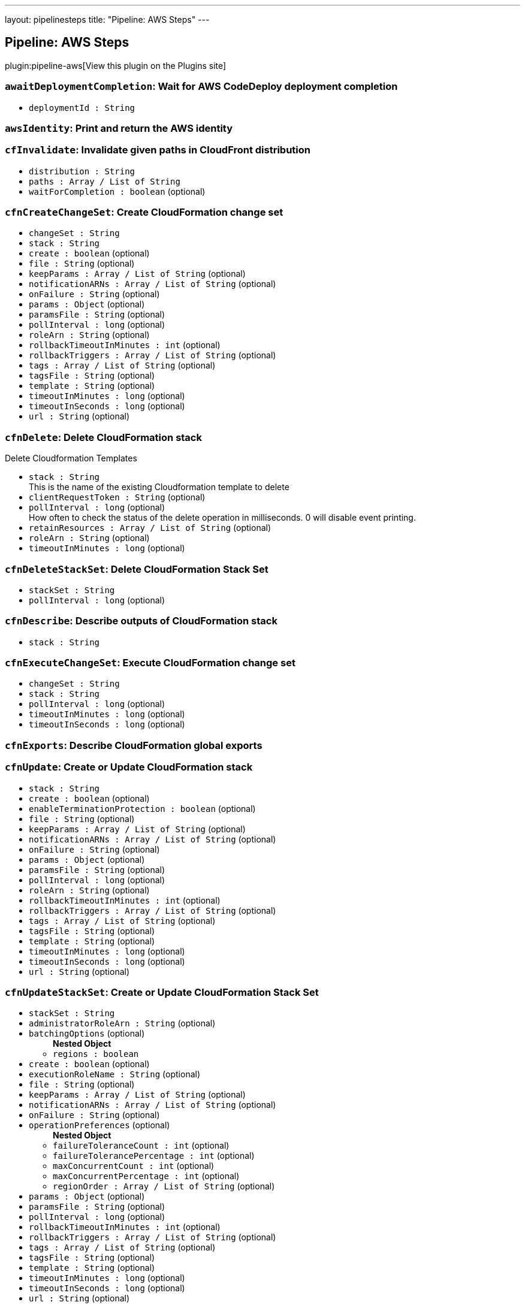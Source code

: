 ---
layout: pipelinesteps
title: "Pipeline: AWS Steps"
---

:notitle:
:description:
:author:
:email: jenkinsci-users@googlegroups.com
:sectanchors:
:toc: left
:compat-mode!:

== Pipeline: AWS Steps

plugin:pipeline-aws[View this plugin on the Plugins site]

=== `awaitDeploymentCompletion`: Wait for AWS CodeDeploy deployment completion
++++
<ul><li><code>deploymentId : String</code>
</li>
</ul>


++++
=== `awsIdentity`: Print and return the AWS identity
++++
<ul></ul>


++++
=== `cfInvalidate`: Invalidate given paths in CloudFront distribution
++++
<ul><li><code>distribution : String</code>
</li>
<li><code>paths : Array / List of String</code>
<ul></ul></li>
<li><code>waitForCompletion : boolean</code> (optional)
</li>
</ul>


++++
=== `cfnCreateChangeSet`: Create CloudFormation change set
++++
<ul><li><code>changeSet : String</code>
</li>
<li><code>stack : String</code>
</li>
<li><code>create : boolean</code> (optional)
</li>
<li><code>file : String</code> (optional)
</li>
<li><code>keepParams : Array / List of String</code> (optional)
<ul></ul></li>
<li><code>notificationARNs : Array / List of String</code> (optional)
<ul></ul></li>
<li><code>onFailure : String</code> (optional)
</li>
<li><code>params : <code>Object</code></code> (optional)
</li>
<li><code>paramsFile : String</code> (optional)
</li>
<li><code>pollInterval : long</code> (optional)
</li>
<li><code>roleArn : String</code> (optional)
</li>
<li><code>rollbackTimeoutInMinutes : int</code> (optional)
</li>
<li><code>rollbackTriggers : Array / List of String</code> (optional)
<ul></ul></li>
<li><code>tags : Array / List of String</code> (optional)
<ul></ul></li>
<li><code>tagsFile : String</code> (optional)
</li>
<li><code>template : String</code> (optional)
</li>
<li><code>timeoutInMinutes : long</code> (optional)
</li>
<li><code>timeoutInSeconds : long</code> (optional)
</li>
<li><code>url : String</code> (optional)
</li>
</ul>


++++
=== `cfnDelete`: Delete CloudFormation stack
++++
<div><div>
 <p>Delete Cloudformation Templates</p>
</div></div>
<ul><li><code>stack : String</code>
<div><div>
 This is the name of the existing Cloudformation template to delete
</div></div>

</li>
<li><code>clientRequestToken : String</code> (optional)
</li>
<li><code>pollInterval : long</code> (optional)
<div><div>
 How often to check the status of the delete operation in milliseconds. 0 will disable event printing.
</div></div>

</li>
<li><code>retainResources : Array / List of String</code> (optional)
<ul></ul></li>
<li><code>roleArn : String</code> (optional)
</li>
<li><code>timeoutInMinutes : long</code> (optional)
</li>
</ul>


++++
=== `cfnDeleteStackSet`: Delete CloudFormation Stack Set
++++
<ul><li><code>stackSet : String</code>
</li>
<li><code>pollInterval : long</code> (optional)
</li>
</ul>


++++
=== `cfnDescribe`: Describe outputs of CloudFormation stack
++++
<ul><li><code>stack : String</code>
</li>
</ul>


++++
=== `cfnExecuteChangeSet`: Execute CloudFormation change set
++++
<ul><li><code>changeSet : String</code>
</li>
<li><code>stack : String</code>
</li>
<li><code>pollInterval : long</code> (optional)
</li>
<li><code>timeoutInMinutes : long</code> (optional)
</li>
<li><code>timeoutInSeconds : long</code> (optional)
</li>
</ul>


++++
=== `cfnExports`: Describe CloudFormation global exports
++++
<ul></ul>


++++
=== `cfnUpdate`: Create or Update CloudFormation stack
++++
<ul><li><code>stack : String</code>
</li>
<li><code>create : boolean</code> (optional)
</li>
<li><code>enableTerminationProtection : boolean</code> (optional)
</li>
<li><code>file : String</code> (optional)
</li>
<li><code>keepParams : Array / List of String</code> (optional)
<ul></ul></li>
<li><code>notificationARNs : Array / List of String</code> (optional)
<ul></ul></li>
<li><code>onFailure : String</code> (optional)
</li>
<li><code>params : <code>Object</code></code> (optional)
</li>
<li><code>paramsFile : String</code> (optional)
</li>
<li><code>pollInterval : long</code> (optional)
</li>
<li><code>roleArn : String</code> (optional)
</li>
<li><code>rollbackTimeoutInMinutes : int</code> (optional)
</li>
<li><code>rollbackTriggers : Array / List of String</code> (optional)
<ul></ul></li>
<li><code>tags : Array / List of String</code> (optional)
<ul></ul></li>
<li><code>tagsFile : String</code> (optional)
</li>
<li><code>template : String</code> (optional)
</li>
<li><code>timeoutInMinutes : long</code> (optional)
</li>
<li><code>timeoutInSeconds : long</code> (optional)
</li>
<li><code>url : String</code> (optional)
</li>
</ul>


++++
=== `cfnUpdateStackSet`: Create or Update CloudFormation Stack Set
++++
<ul><li><code>stackSet : String</code>
</li>
<li><code>administratorRoleArn : String</code> (optional)
</li>
<li><code>batchingOptions</code> (optional)
<ul><b>Nested Object</b>
<li><code>regions : boolean</code>
</li>
</ul></li>
<li><code>create : boolean</code> (optional)
</li>
<li><code>executionRoleName : String</code> (optional)
</li>
<li><code>file : String</code> (optional)
</li>
<li><code>keepParams : Array / List of String</code> (optional)
<ul></ul></li>
<li><code>notificationARNs : Array / List of String</code> (optional)
<ul></ul></li>
<li><code>onFailure : String</code> (optional)
</li>
<li><code>operationPreferences</code> (optional)
<ul><b>Nested Object</b>
<li><code>failureToleranceCount : int</code> (optional)
</li>
<li><code>failureTolerancePercentage : int</code> (optional)
</li>
<li><code>maxConcurrentCount : int</code> (optional)
</li>
<li><code>maxConcurrentPercentage : int</code> (optional)
</li>
<li><code>regionOrder : Array / List of String</code> (optional)
<ul></ul></li>
</ul></li>
<li><code>params : <code>Object</code></code> (optional)
</li>
<li><code>paramsFile : String</code> (optional)
</li>
<li><code>pollInterval : long</code> (optional)
</li>
<li><code>rollbackTimeoutInMinutes : int</code> (optional)
</li>
<li><code>rollbackTriggers : Array / List of String</code> (optional)
<ul></ul></li>
<li><code>tags : Array / List of String</code> (optional)
<ul></ul></li>
<li><code>tagsFile : String</code> (optional)
</li>
<li><code>template : String</code> (optional)
</li>
<li><code>timeoutInMinutes : long</code> (optional)
</li>
<li><code>timeoutInSeconds : long</code> (optional)
</li>
<li><code>url : String</code> (optional)
</li>
</ul>


++++
=== `cfnValidate`: Validate CloudFormation template
++++
<ul><li><code>file : String</code> (optional)
</li>
<li><code>url : String</code> (optional)
</li>
</ul>


++++
=== `createDeployment`: Deploys an application revision through the specified deployment group (AWS CodeDeploy).
++++
<ul><li><code>applicationName : String</code> (optional)
</li>
<li><code>deploymentConfigName : String</code> (optional)
</li>
<li><code>deploymentGroupName : String</code> (optional)
</li>
<li><code>description : String</code> (optional)
</li>
<li><code>fileExistsBehavior : String</code> (optional)
</li>
<li><code>gitHubCommitId : String</code> (optional)
</li>
<li><code>gitHubRepository : String</code> (optional)
</li>
<li><code>ignoreApplicationStopFailures : boolean</code> (optional)
</li>
<li><code>s3Bucket : String</code> (optional)
</li>
<li><code>s3BundleType : String</code> (optional)
</li>
<li><code>s3Key : String</code> (optional)
</li>
<li><code>waitForCompletion : boolean</code> (optional)
</li>
</ul>


++++
=== `deployAPI`: Deploy the given API Gateway API
++++
<ul><li><code>api : String</code>
</li>
<li><code>stage : String</code>
</li>
<li><code>description : String</code> (optional)
</li>
<li><code>variables : Array / List of String</code> (optional)
<ul></ul></li>
</ul>


++++
=== `ebCreateApplication`: Creates a new Elastic Beanstalk application
++++
<ul><li><code>applicationName : String</code>
</li>
<li><code>description : String</code> (optional)
</li>
</ul>


++++
=== `ebCreateApplicationVersion`: Creates a new version for an elastic beanstalk application
++++
<ul><li><code>applicationName : String</code>
</li>
<li><code>versionLabel : String</code>
</li>
<li><code>s3Bucket : String</code>
</li>
<li><code>s3Key : String</code>
</li>
<li><code>description : String</code> (optional)
</li>
</ul>


++++
=== `ebCreateConfigurationTemplate`: Creates a new configuration template for an elastic beanstalk application
++++
<ul><li><code>applicationName : String</code>
</li>
<li><code>templateName : String</code>
</li>
<li><code>description : String</code> (optional)
</li>
<li><code>environmentId : String</code> (optional)
</li>
<li><code>solutionStackName : String</code> (optional)
</li>
<li><code>sourceConfigurationApplication : String</code> (optional)
</li>
<li><code>sourceConfigurationTemplate : String</code> (optional)
</li>
</ul>


++++
=== `ebCreateEnvironment`: Creates a new Elastic Beanstalk environment
++++
<ul><li><code>applicationName : String</code>
</li>
<li><code>environmentName : String</code>
</li>
<li><code>description : String</code> (optional)
</li>
<li><code>solutionStackName : String</code> (optional)
</li>
<li><code>templateName : String</code> (optional)
</li>
<li><code>updateOnExisting : boolean</code> (optional)
</li>
<li><code>versionLabel : String</code> (optional)
</li>
</ul>


++++
=== `ebSwapEnvironmentCNAMEs`: Swaps the CNAMEs of two elastic beanstalk environments.
++++
<ul><li><code>destinationEnvironmentCNAME : String</code> (optional)
</li>
<li><code>destinationEnvironmentId : String</code> (optional)
</li>
<li><code>destinationEnvironmentName : String</code> (optional)
</li>
<li><code>sourceEnvironmentCNAME : String</code> (optional)
</li>
<li><code>sourceEnvironmentId : String</code> (optional)
</li>
<li><code>sourceEnvironmentName : String</code> (optional)
</li>
</ul>


++++
=== `ebWaitOnEnvironmentHealth`: Waits until the specified environment application becomes available
++++
<ul><li><code>applicationName : String</code>
</li>
<li><code>environmentName : String</code>
</li>
<li><code>health : String</code> (optional)
</li>
<li><code>stabilityThreshold : int</code> (optional)
</li>
</ul>


++++
=== `ebWaitOnEnvironmentStatus`: Waits until the specified environment becomes available
++++
<ul><li><code>applicationName : String</code>
</li>
<li><code>environmentName : String</code>
</li>
<li><code>status : String</code> (optional)
</li>
</ul>


++++
=== `ec2ShareAmi`: Share an AMI with other accounts
++++
<ul><li><code>accountIds : Array / List of String</code> (optional)
<ul></ul></li>
<li><code>amiId : String</code> (optional)
</li>
</ul>


++++
=== `ecrDeleteImage`: Delete ecr images
++++
<ul><li><code>imageIds</code> (optional)
<ul><b>Array / List of Nested Object</b>
<li><code>imageDigest : String</code> (optional)
</li>
<li><code>imageTag : String</code> (optional)
</li>
</ul></li>
<li><code>registryId : String</code> (optional)
</li>
<li><code>repositoryName : String</code> (optional)
</li>
</ul>


++++
=== `ecrListImages`: List ECR Images
++++
<ul><li><code>filter</code> (optional)
<ul><b>Nested Object</b>
<li><code>tagStatus : String</code> (optional)
</li>
</ul></li>
<li><code>registryId : String</code> (optional)
</li>
<li><code>repositoryName : String</code> (optional)
</li>
</ul>


++++
=== `ecrLogin`: Create and return the ECR login string
++++
<ul><li><code>email : boolean</code> (optional)
</li>
<li><code>registryIds : Array / List of String</code> (optional)
<ul></ul></li>
</ul>


++++
=== `ecrSetRepositoryPolicy`: Set ECR Repository Policy
++++
<ul><li><code>policyText : String</code> (optional)
</li>
<li><code>registryId : String</code> (optional)
</li>
<li><code>repositoryName : String</code> (optional)
</li>
</ul>


++++
=== `elbDeregisterInstance`: Deregisters the specified instances from the specified load balancer.
++++
<ul><li><code>targetGroupARN : String</code> (optional)
</li>
<li><code>instanceID : String</code> (optional)
</li>
<li><code>port : int</code> (optional)
</li>
</ul>


++++
=== `elbIsInstanceDeregistered`: Registers the specified instances from the specified load balancer.
++++
<ul><li><code>targetGroupARN : String</code> (optional)
</li>
<li><code>instanceID : String</code> (optional)
</li>
<li><code>port : int</code> (optional)
</li>
</ul>


++++
=== `elbIsInstanceRegistered`: Registers the specified instances from the specified load balancer.
++++
<ul><li><code>targetGroupARN : String</code> (optional)
</li>
<li><code>instanceID : String</code> (optional)
</li>
<li><code>port : int</code> (optional)
</li>
</ul>


++++
=== `elbRegisterInstance`: Registers the specified instances from the specified load balancer.
++++
<ul><li><code>targetGroupARN : String</code> (optional)
</li>
<li><code>instanceID : String</code> (optional)
</li>
<li><code>port : int</code> (optional)
</li>
</ul>


++++
=== `invokeLambda`: Invoke a given Lambda function
++++
<ul><li><code>functionName : String</code>
</li>
<li><code>payload : <code>Object</code></code> (optional)
</li>
<li><code>payloadAsString : String</code> (optional)
</li>
<li><code>returnValueAsString : boolean</code> (optional)
</li>
</ul>


++++
=== `lambdaVersionCleanup`: Cleanup old lambda versions
++++
<ul><li><code>daysAgo : int</code>
</li>
<li><code>functionName : String</code> (optional)
</li>
<li><code>stackName : String</code> (optional)
</li>
</ul>


++++
=== `listAWSAccounts`: List all AWS accounts of the organization
++++
<ul><li><code>parent : String</code> (optional)
</li>
</ul>


++++
=== `s3Copy`: Copy file between S3 buckets
++++
<div><div>
 <p>Copy file between S3 buckets.</p>
</div></div>
<ul><li><code>fromBucket : String</code>
<div><div>
 This is the bucket of the existing file.
</div></div>

</li>
<li><code>fromPath : String</code>
<div><div>
 This is the file path in the source bucket. <i>Do not begin with a leading "/".</i>
</div></div>

</li>
<li><code>toBucket : String</code>
<div><div>
 This is the bucket of the new file.
</div></div>

</li>
<li><code>toPath : String</code>
<div><div>
 This is the file path in the destination bucket. <i>Do not begin with a leading "/".</i>
</div></div>

</li>
<li><code>pathStyleAccessEnabled : boolean</code> (optional)
<div><div>
 Enabled/Disable Path-style Access for AWS S3.
</div></div>

</li>
<li><code>payloadSigningEnabled : boolean</code> (optional)
<div><div>
 Enabled/Disable Payload Signing for AWS S3.
</div></div>

</li>
<li><code>acl</code> (optional)
<div><div>
 <p>Canned ACL to add to the new file.</p>
 <ul>
  <li>Private : Specifies the owner is granted Full Control. No one else has access rights. This is the default access control policy for any new buckets or objects.</li>
  <li>PublicRead : Specifies the owner is granted Full Control and to the All Users group grantee is granted Read access.</li>
  <li>PublicReadWrite: Specifies the owner is granted Full Control and to the All Users group grantee is granted Read and Write access.</li>
  <li>AuthenticatedRead: Specifies the owner is granted Full Control and to the Authenticated Users group grantee is granted Read access.</li>
  <li>LogDeliveryWrite: Specifies the owner is granted Full Control and to the Log Delivery group grantee is granted Write access.</li>
  <li>BucketOwnerRead: Specifies the owner of the bucket, but not necessarily the same as the owner of the object, is granted Read access.</li>
  <li>BucketOwnerFullControl: Specifies the owner of the bucket, but not necessarily the same as the owner of the object, is granted Full Control.</li>
  <li>AwsExecRead: Specifies the owner is granted Full Control and Amazon EC2 is granted {@link Permission#Read} access to GET an Amazon Machine Image (AMI) bundle from Amazon S3.</li>
 </ul>
 <p></p>
</div></div>

<ul><li><b>Values:</b> <code>Private</code>, <code>PublicRead</code>, <code>PublicReadWrite</code>, <code>AuthenticatedRead</code>, <code>LogDeliveryWrite</code>, <code>BucketOwnerRead</code>, <code>BucketOwnerFullControl</code>, <code>AwsExecRead</code></li></ul></li>
<li><code>cacheControl : String</code> (optional)
<div><div>
 Cache control to add to the HTTP request. <i>Sample : "public,max-age=31536000"</i>
</div></div>

</li>
<li><code>contentDisposition : String</code> (optional)
</li>
<li><code>contentType : String</code> (optional)
</li>
<li><code>kmsId : String</code> (optional)
</li>
<li><code>metadatas : Array / List of String</code> (optional)
<div><div>
 Metadatas to add to the new file. Multiple metadatas must be separated with a ';' and name and value separated by a ':'. <i>Sample : "Content-Type:image/svg+xml;Another:AnotherValue"</i>
</div></div>

<ul></ul></li>
<li><code>sseAlgorithm : String</code> (optional)
<div><div>
 Server Side Encryption Algorithm to add to the new file. <i>Sample : "AES256"</i>
</div></div>

</li>
</ul>


++++
=== `s3Delete`: Delete file from S3
++++
<div><div>
 <p>Delete a file/folder from S3. If the path ends in a "/", then the path will be interpreted to be a folder, and all of its contents will be removed.</p>
</div></div>
<ul><li><code>bucket : String</code>
<div><div>
 This is the bucket to use.
</div></div>

</li>
<li><code>path : String</code>
<div><div>
 <p>This is the path inside the bucket to delete. If this ends in a "/", then the path will be interpreted to be a folder, and all of its contents will be removed.</p>
 <p><i>Do not begin with a leading "/".</i></p>
</div></div>

</li>
<li><code>pathStyleAccessEnabled : boolean</code> (optional)
<div><div>
 Enabled/Disable Path-style Access for AWS S3.
</div></div>

</li>
<li><code>payloadSigningEnabled : boolean</code> (optional)
<div><div>
 Enabled/Disable Payload Signing for AWS S3.
</div></div>

</li>
</ul>


++++
=== `s3DoesObjectExist`: Check if object exists in S3
++++
<div><div>
 <p>Check if object exists in S3 bucket.</p>
</div></div>
<ul><li><code>bucket : String</code>
<div><div>
 This is the bucket to use.
</div></div>

</li>
<li><code>path : String</code>
<div><div>
 This is the path inside the bucket to use. <i>Do not begin with a leading "/".</i>
</div></div>

</li>
<li><code>pathStyleAccessEnabled : boolean</code> (optional)
<div><div>
 Enabled/Disable Path-style Access for AWS S3.
</div></div>

</li>
<li><code>payloadSigningEnabled : boolean</code> (optional)
<div><div>
 Enabled/Disable Payload Signing for AWS S3.
</div></div>

</li>
</ul>


++++
=== `s3Download`: Copy file from S3
++++
<div><div>
 <p>Download a file/folder from S3 to the local workspace. Set optional parameter force to true to overwrite any existing files in workspace. If the path ends with a /, then the complete virtual directory will be downloaded.</p>
</div></div>
<ul><li><code>file : String</code>
<div><div>
 This is the local target file to download into.
</div></div>

</li>
<li><code>bucket : String</code>
<div><div>
 This is the bucket to use.
</div></div>

</li>
<li><code>pathStyleAccessEnabled : boolean</code> (optional)
<div><div>
 Enabled/Disable Path-style Access for AWS S3.
</div></div>

</li>
<li><code>payloadSigningEnabled : boolean</code> (optional)
<div><div>
 Enabled/Disable Payload Signing for AWS S3.
</div></div>

</li>
<li><code>force : boolean</code> (optional)
<div><div>
 Set this to true to overwrite local workspace files.
</div></div>

</li>
<li><code>path : String</code> (optional)
<div><div>
 This is the path inside the bucket to use. <i>Do not begin with a leading "/".</i>
</div></div>

</li>
</ul>


++++
=== `s3FindFiles`: Find files in S3
++++
<div><div>
 <p>Return a list of all of the files/folders in the bucket. If path is given, then it will be used as the root of the search. Results are returned <i>relative</i> to path; if path is not given, then the results will contain the full S3 path.</p>
 <p>The following all ultimately return one item referring to "path/to/my/file.ext"; however, by limiting the scope via path, the results are different.</p>
 <ul>
  <li>files = s3FindFiles bucket: "my-bucket", glob: "path/to/my/file.ext"<br>// files[0].name = "file.ext"<br>// files[0].path = "path/to/my/file.ext"</li>
  <li>files = s3FindFiles bucket: "my-bucket", path: "path/to/", glob: "my/file.ext"<br>// files[0].name = "file.ext"<br>// files[0].path = "my/file.ext"</li>
  <li>files = s3FindFiles bucket: "my-bucket", path: "path/to/my/", glob: "file.ext"<br>// files[0].name = "file.ext"<br>// files[0].path = "file.ext"</li>
 </ul>
 <p></p>
 <p>List every file in the bucket:</p>
 <ul>
  <li>s3FindFiles bucket: "my-bucket", glob: "**", onlyFiles: true</li>
 </ul>
 <p></p>
 <p>The return format is identical to that of the findFiles step. This will return an array of FileWrapper instances with the following properties:</p>
 <ul>
  <li>name: the filename portion of the path (for "path/to/my/file.ext", this would be "file.ext")</li>
  <li>path: the full path of the file, <i>relative</i> to the path specified (for path="path/to/", this property of the file "path/to/my/file.ext" would be "my/file.ext")</li>
  <li>directory: true if this is a directory; false otherwise</li>
  <li>length: the length of the file (this is always "0" for directories)</li>
  <li>lastModified: the last modification timestamp, in milliseconds since the Unix epoch (this is always "0" for directories)</li>
 </ul> When used in a string context, a FileWrapper object returns the value of its path. 
 <p></p>
</div></div>
<ul><li><code>bucket : String</code>
<div><div>
 This is the bucket to use.
</div></div>

</li>
<li><code>pathStyleAccessEnabled : boolean</code> (optional)
<div><div>
 Enabled/Disable Path-style Access for AWS S3.
</div></div>

</li>
<li><code>payloadSigningEnabled : boolean</code> (optional)
<div><div>
 Enabled/Disable Payload Signing for AWS S3.
</div></div>

</li>
<li><code>glob : String</code> (optional)
<div><div>
 <p>This is the glob to use to match files/folders. You may use a full file name/path (for example "path/to/file.ext"), but you may also use a glob (for example, "path/t*/file.*").</p>
 <p>If left blank, this will perform the equivalent function of "*".</p>
 <p>To list absolutely everything, use "**".</p>
</div></div>

</li>
<li><code>onlyFiles : boolean</code> (optional)
<div><div>
 Set this to true to only return actual files. Otherwise, by default, this will return both files and folders.
</div></div>

</li>
<li><code>path : String</code> (optional)
<div><div>
 This is the path inside the bucket to use as the root of the search. <i>Do not begin with a leading "/".</i>
</div></div>

</li>
</ul>


++++
=== `s3PresignURL`: Presign file in S3
++++
<ul><li><code>bucket : String</code>
</li>
<li><code>key : String</code>
</li>
<li><code>httpMethod : String</code>
</li>
<li><code>durationInSeconds : int</code>
</li>
<li><code>pathStyleAccessEnabled : boolean</code> (optional)
</li>
<li><code>payloadSigningEnabled : boolean</code> (optional)
</li>
</ul>


++++
=== `s3Upload`: Copy file to S3
++++
<div><div>
 <p>Upload a file/folder from the workspace to an S3 bucket. If the file parameter denotes a directory, then the complete directory (including all subfolders) will be uploaded. If text is provided, upload the text as the provided filename in the remote S3 bucket.</p>
</div></div>
<ul><li><code>bucket : String</code>
<div><div>
 This is the bucket to use.
</div></div>

</li>
<li><code>pathStyleAccessEnabled : boolean</code> (optional)
<div><div>
 Enabled/Disable Path-style Access for AWS S3.
</div></div>

</li>
<li><code>payloadSigningEnabled : boolean</code> (optional)
<div><div>
 Enabled/Disable Payload Signing for AWS S3.
</div></div>

</li>
<li><code>acl</code> (optional)
<div><div>
 <p>Canned ACL to add to the upload request.</p>
 <ul>
  <li>Private : Specifies the owner is granted Full Control. No one else has access rights. This is the default access control policy for any new buckets or objects.</li>
  <li>PublicRead : Specifies the owner is granted Full Control and to the All Users group grantee is granted Read access.</li>
  <li>PublicReadWrite: Specifies the owner is granted Full Control and to the All Users group grantee is granted Read and Write access.</li>
  <li>AuthenticatedRead: Specifies the owner is granted Full Control and to the Authenticated Users group grantee is granted Read access.</li>
  <li>LogDeliveryWrite: Specifies the owner is granted Full Control and to the Log Delivery group grantee is granted Write access.</li>
  <li>BucketOwnerRead: Specifies the owner of the bucket, but not necessarily the same as the owner of the object, is granted Read access.</li>
  <li>BucketOwnerFullControl: Specifies the owner of the bucket, but not necessarily the same as the owner of the object, is granted Full Control.</li>
  <li>AwsExecRead: Specifies the owner is granted Full Control and Amazon EC2 is granted {@link Permission#Read} access to GET an Amazon Machine Image (AMI) bundle from Amazon S3.</li>
 </ul>
 <p></p>
</div></div>

<ul><li><b>Values:</b> <code>Private</code>, <code>PublicRead</code>, <code>PublicReadWrite</code>, <code>AuthenticatedRead</code>, <code>LogDeliveryWrite</code>, <code>BucketOwnerRead</code>, <code>BucketOwnerFullControl</code>, <code>AwsExecRead</code></li></ul></li>
<li><code>cacheControl : String</code> (optional)
</li>
<li><code>contentDisposition : String</code> (optional)
</li>
<li><code>contentEncoding : String</code> (optional)
</li>
<li><code>contentType : String</code> (optional)
</li>
<li><code>excludePathPattern : String</code> (optional)
<div><div>
 This is the pattern to use to exclude files <i>Sample : "*.svg"</i>
</div></div>

</li>
<li><code>file : String</code> (optional)
<div><div>
 This is the local file to upload from the workspace.
</div></div>

</li>
<li><code>includePathPattern : String</code> (optional)
<div><div>
 This is the pattern to use to find files to push to S3 <i>Sample : "dist/**"</i>
</div></div>

</li>
<li><code>kmsId : String</code> (optional)
</li>
<li><code>metadatas : Array / List of String</code> (optional)
<div><div>
 Metadatas to add to push file. Multiple metadatas must be separated with a ';' and name and value separated by a ':'. <i>Sample : "Content-Type:image/svg+xml;Another:AnotherValue"</i>
</div></div>

<ul></ul></li>
<li><code>path : String</code> (optional)
<div><div>
 This is the path inside the bucket to use. <i>Do not begin with a leading "/".</i>
</div></div>

</li>
<li><code>redirectLocation : String</code> (optional)
</li>
<li><code>sseAlgorithm : String</code> (optional)
<div><div>
 Server Side Encryption Algorithm to add to push file. <i>Sample : "AES256"</i>
</div></div>

</li>
<li><code>tags : String</code> (optional)
<div><div>
 Tags to add to push file. Multiple tags must be separated with a ', ' and name and value separated by a ':'. <i>Sample : "[tag1:value1, tag2:value2]"</i>
</div></div>

</li>
<li><code>text : String</code> (optional)
<div><div>
 This is the text to be copied up to S3.
</div></div>

</li>
<li><code>verbose : boolean</code> (optional)
</li>
<li><code>workingDir : String</code> (optional)
<div><div>
 Working directories for s3Upload plugin <i>Sample : "dist"</i>
</div></div>

</li>
</ul>


++++
=== `setAccountAlias`: Set the AWS account alias
++++
<div><div>
 <p>The <code>setAccountAlias</code> step set the given name as AWS account alias.</p>
</div></div>
<ul><li><code>name : String</code>
<div><div>
 Name to use as account alias.
</div></div>

</li>
</ul>


++++
=== `snsPublish`: Publish notification to SNS
++++
<ul><li><code>topicArn : String</code>
</li>
<li><code>subject : String</code>
</li>
<li><code>message : String</code>
</li>
<li><code>messageAttributes</code> (optional)
<ul><li><b>Type:</b> <code>java.util.Map&lt;java.lang.String, java.lang.String&gt;</code></li>
</ul></li>
</ul>


++++
=== `updateIdP`: Update thirdparty Identity Provider
++++
<ul><li><code>name : String</code>
</li>
<li><code>metadata : String</code>
</li>
</ul>


++++
=== `updateTrustPolicy`: Update trust policy of IAM roles
++++
<ul><li><code>roleName : String</code>
</li>
<li><code>policyFile : String</code>
</li>
</ul>


++++
=== `withAWS`: set AWS settings for nested block
++++
<div><div>
 <p>The <code>withAWS</code> step provides authorization for the nested steps. You can provide region and profile information or let Jenkins assume a role in another or the same AWS account. You can mix all parameters in one <code>withAWS</code> block.</p>
</div></div>
<ul><li><code>credentials : String</code> (optional)
<div><div>
 Use standard Jenkins UsernamePassword credentials. Note: the username should be your Access Key ID, and the password should be the Secret Access Key.
</div></div>

</li>
<li><code>duration : int</code> (optional)
</li>
<li><code>endpointUrl : String</code> (optional)
<div><div>
 The AWS endpoint-url.
</div></div>

</li>
<li><code>externalId : String</code> (optional)
<div><div>
 (optional) The external ID.
</div></div>

</li>
<li><code>federatedUserId : String</code> (optional)
<div><div>
 (optional) The federated user ID. It generates a set of temporary credentials and allows you to push a federated user id into cloud trail for auditing.
</div></div>

</li>
<li><code>iamMfaToken : String</code> (optional)
</li>
<li><code>policy : String</code> (optional)
<div><div>
 (optional) An additional policy that is to be combined with the policy associated with the role.
</div></div>

</li>
<li><code>principalArn : String</code> (optional)
<div><div>
 Account principal ARN Note: Only use when pass a samlAssertion parameter
</div></div>

</li>
<li><code>profile : String</code> (optional)
<div><div>
 Use this profile information from ~/.aws/config.
</div></div>

</li>
<li><code>region : String</code> (optional)
<div><div>
 The AWS region.
</div></div>

</li>
<li><code>role : String</code> (optional)
<div><div>
 Assume role information (<i>Role Account</i> is optional; it uses current account as default, <i>External ID</i> is optional).
</div></div>

</li>
<li><code>roleAccount : String</code> (optional)
<div><div>
 (optional) The account to use. This uses current account by default.
</div></div>

</li>
<li><code>roleSessionName : String</code> (optional)
</li>
<li><code>samlAssertion : String</code> (optional)
<div><div>
 SAML assertion, given by your IdP. Must be used with role, roleAccount and principalArn parameters Note: Will use this SAML assertion to make a assumeRole request to AWS for authentication. Any credentials passed will be ignored.
</div></div>

</li>
<li><code>useNode : boolean</code> (optional)
</li>
</ul>


++++
